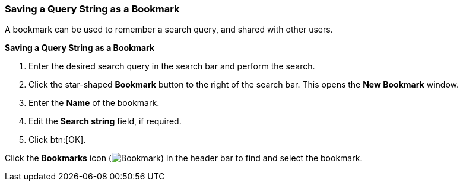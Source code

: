 [[Saving_a_query_string_as_a_bookmark]]
=== Saving a Query String as a Bookmark

A bookmark can be used to remember a search query, and shared with other users.

*Saving a Query String as a Bookmark*

. Enter the desired search query in the search bar and perform the search.
. Click the star-shaped *Bookmark* button to the right of the search bar. This opens the *New Bookmark* window.
. Enter the *Name* of the bookmark.
. Edit the *Search string* field, if required.
. Click btn:[OK].

Click the *Bookmarks* icon (image:images/Bookmark.png[]) in the header bar to find and select the bookmark.
